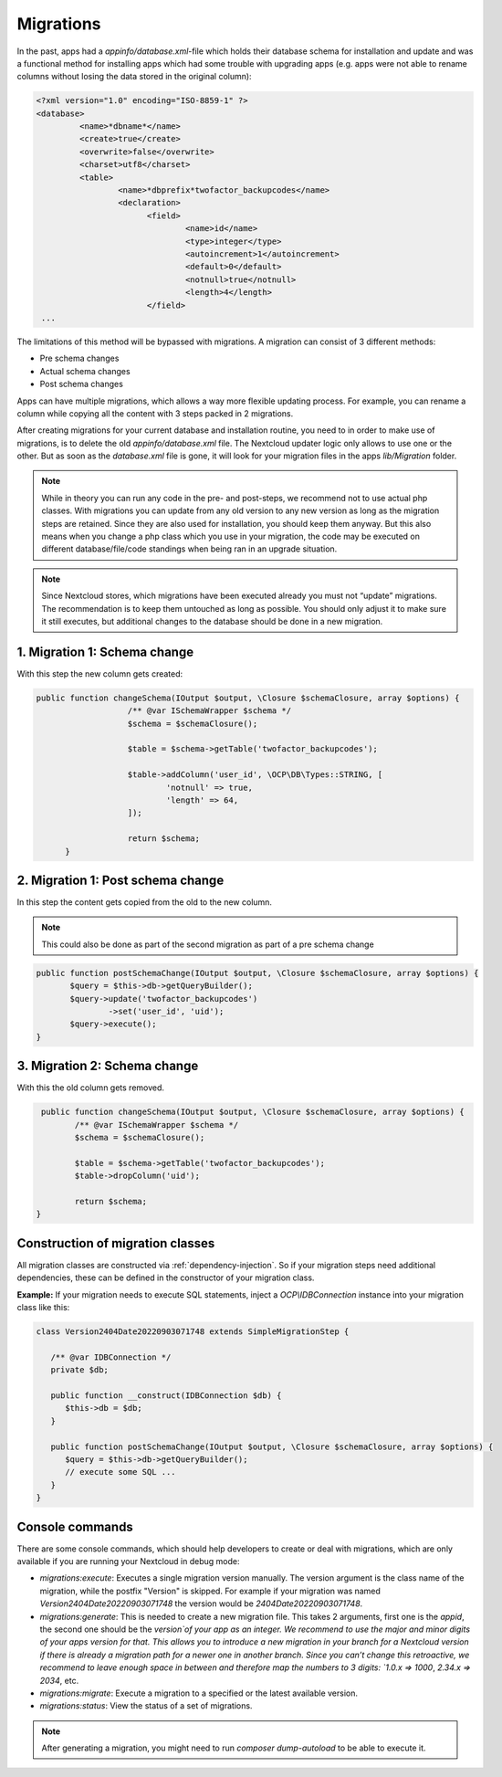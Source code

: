 .. _app_db_migrations:

==========
Migrations
==========

In the past, apps had a `appinfo/database.xml`-file which holds their database schema
for installation and update and was a functional method for installing apps which
had some trouble with upgrading apps (e.g. apps were not able to rename columns
without losing the data stored in the original column):

.. code-block:: php

   <?xml version="1.0" encoding="ISO-8859-1" ?>
   <database>
            <name>*dbname*</name>
            <create>true</create>
            <overwrite>false</overwrite>
            <charset>utf8</charset>
            <table>
                    <name>*dbprefix*twofactor_backupcodes</name>
                    <declaration>
                          <field>
                                  <name>id</name>
                                  <type>integer</type>
                                  <autoincrement>1</autoincrement>
                                  <default>0</default>
                                  <notnull>true</notnull>
                                  <length>4</length>
                          </field>
    ...


The limitations of this method will be bypassed with migrations. A migration can
consist of 3 different methods:

* Pre schema changes
* Actual schema changes
* Post schema changes

Apps can have multiple migrations, which allows a way more flexible updating process.
For example, you can rename a column while copying all the content with 3 steps
packed in 2 migrations.

After creating migrations for your current database and installation routine,
you need to in order to make use of migrations, is to delete the old `appinfo/database.xml`
file. The Nextcloud updater logic only allows to use one or the other.
But as soon as the `database.xml` file is gone, it will look for your migration
files in the apps `lib/Migration` folder.

.. note:: While in theory you can run any code in the pre- and post-steps, we
          recommend not to use actual php classes. With migrations you can update
          from any old version to any new version as long as the migration steps
          are retained. Since they are also used for installation, you should
          keep them anyway. But this also means when you change a php class which
          you use in your migration, the code may be executed on different
          database/file/code standings when being ran in an upgrade situation.

.. note:: Since Nextcloud stores, which migrations have been executed already
          you must not “update” migrations. The recommendation is to keep them
          untouched as long as possible. You should only adjust it to make sure
          it still executes, but additional changes to the database should be done
          in a new migration.

1. Migration 1: Schema change
-----------------------------

With this step the new column gets created:

.. code-block:: php

   public function changeSchema(IOutput $output, \Closure $schemaClosure, array $options) {
		      /** @var ISchemaWrapper $schema */
		      $schema = $schemaClosure();

		      $table = $schema->getTable('twofactor_backupcodes');

		      $table->addColumn('user_id', \OCP\DB\Types::STRING, [
		              'notnull' => true,
		              'length' => 64,
		      ]);

		      return $schema;
	 }


2. Migration 1: Post schema change
----------------------------------

In this step the content gets copied from the old to the new column.

.. note:: This could also be done as part of the second migration as part of
          a pre schema change

.. code-block:: php

   public function postSchemaChange(IOutput $output, \Closure $schemaClosure, array $options) {
          $query = $this->db->getQueryBuilder();
          $query->update('twofactor_backupcodes')
                  ->set('user_id', 'uid');
          $query->execute();
   }

3. Migration 2: Schema change
-----------------------------

With this the old column gets removed.

.. code-block:: php

   public function changeSchema(IOutput $output, \Closure $schemaClosure, array $options) {
          /** @var ISchemaWrapper $schema */
          $schema = $schemaClosure();

          $table = $schema->getTable('twofactor_backupcodes');
          $table->dropColumn('uid');

          return $schema;
  }

Construction of migration classes
---------------------------------

All migration classes are constructed via :ref:`dependency-injection`. So if your migration
steps need additional dependencies, these can be defined in the constructor of your migration 
class. 

**Example:** If your migration needs to execute SQL statements, inject a `OCP\\IDBConnection`
instance into your migration class like this:

.. code-block:: php
        
   class Version2404Date20220903071748 extends SimpleMigrationStep {
 
      /** @var IDBConnection */
      private $db;

      public function __construct(IDBConnection $db) {
         $this->db = $db;
      }
      
      public function postSchemaChange(IOutput $output, \Closure $schemaClosure, array $options) {
         $query = $this->db->getQueryBuilder();
         // execute some SQL ...
      }
   }

.. _migration_console_command:

Console commands
----------------

There are some console commands, which should help developers to create or deal
with migrations, which are only available if you are running your
Nextcloud in debug mode:

* `migrations:execute`: Executes a single migration version manually.
  The version argument is the class name of the migration, while the 
  postfix "Version" is skipped. For example if your migration was named
  `Version2404Date20220903071748` the version would be `2404Date20220903071748`.
* `migrations:generate`:
  This is needed to create a new migration file. This takes 2 arguments,
  first one is the `appid`, the second one should be the `version`of your
  app as an integer. We recommend to use the major and minor digits of your apps
  version for that. This allows you to introduce a new migration in your branch
  for a Nextcloud version if there is already a migration path for a newer one
  in another branch. Since you can’t change this retroactive, we recommend to
  leave enough space in between and therefore map the numbers to 3 digits:
  `1.0.x => 1000`, `2.34.x => 2034`, etc.
* `migrations:migrate`: Execute a migration to a specified or the latest available version.
* `migrations:status`: View the status of a set of migrations.

.. note:: After generating a migration, you might need to run `composer dump-autoload`
   to be able to execute it.
